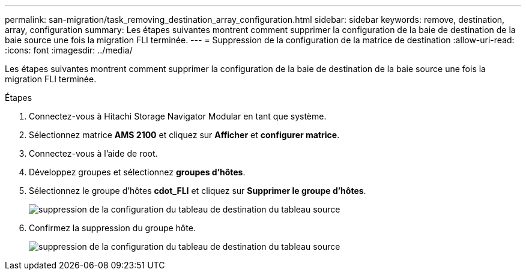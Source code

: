 ---
permalink: san-migration/task_removing_destination_array_configuration.html 
sidebar: sidebar 
keywords: remove, destination, array, configuration 
summary: Les étapes suivantes montrent comment supprimer la configuration de la baie de destination de la baie source une fois la migration FLI terminée. 
---
= Suppression de la configuration de la matrice de destination
:allow-uri-read: 
:icons: font
:imagesdir: ../media/


[role="lead"]
Les étapes suivantes montrent comment supprimer la configuration de la baie de destination de la baie source une fois la migration FLI terminée.

.Étapes
. Connectez-vous à Hitachi Storage Navigator Modular en tant que système.
. Sélectionnez matrice *AMS 2100* et cliquez sur *Afficher* et *configurer matrice*.
. Connectez-vous à l'aide de root.
. Développez groupes et sélectionnez *groupes d'hôtes*.
. Sélectionnez le groupe d'hôtes *cdot_FLI* et cliquez sur *Supprimer le groupe d'hôtes*.
+
image::../media/remove_destination_array_configuration_from_source_array_1.png[suppression de la configuration du tableau de destination du tableau source]

. Confirmez la suppression du groupe hôte.
+
image::../media/remove_destination_array_configuration_from_source_array_2.png[suppression de la configuration du tableau de destination du tableau source]


